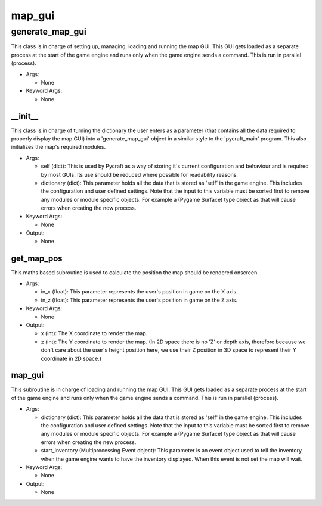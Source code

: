 map_gui
==========

----------
generate_map_gui
----------
This class is in charge of setting up, managing, loading and running the map GUI. This GUI gets loaded as a separate process at the start of the game engine and runs only when the game engine sends a command. This is run in parallel (process).

* Args:

  * None

* Keyword Args:

  * None

__init__
__________
This class is in charge of turning the dictionary the user enters as a parameter (that contains all the data required to properly display the map GUI) into a 'generate_map_gui' object in a similar style to the 'pycraft_main' program. This also initializes the map's required modules.

* Args:

  * self (dict): This is used by Pycraft as a way of storing it's current configuration and behaviour and is required by most GUIs. Its use should be reduced where possible for readability reasons.

  * dictionary (dict): This parameter holds all the data that is stored as 'self' in the game engine. This includes the configuration and user defined settings. Note that the input to this variable must be sorted first to remove any modules or module specific objects. For example a (Pygame Surface) type object as that will cause errors when creating the new process.

* Keyword Args:

  * None

* Output:

  * None

get_map_pos
__________
This maths based subroutine is used to calculate the position the map should be rendered onscreen.

* Args:

  * in_x (float): This parameter represents the user's position in game on the X axis.

  * in_z (float): This parameter represents the user's position in game on the Z axis.

* Keyword Args:

  * None

* Output:

  * x (int): The X coordinate to render the map.

  * z (int): The Y coordinate to render the map. (In 2D space there is no 'Z' or depth axis, therefore because we don't care about the user's height position here, we use their Z position in 3D space to represent their Y coordinate in 2D space.)

map_gui
__________
This subroutine is in charge of loading and running the map GUI. This GUI gets loaded as a separate process at the start of the game engine and runs only when the game engine sends a command. This is run in parallel (process).

* Args:

  * dictionary (dict): This parameter holds all the data that is stored as 'self' in the game engine. This includes the configuration and user defined settings. Note that the input to this variable must be sorted first to remove any modules or module specific objects. For example a (Pygame Surface) type object as that will cause errors when creating the new process.

  * start_inventory (Multiprocessing Event object): This parameter is an event object used to tell the inventory when the game engine wants to have the inventory displayed. When this event is not set the map will wait.

* Keyword Args:

  * None

* Output:

  * None


